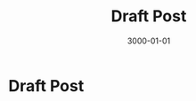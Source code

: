 #+title: Draft Post
#+date: 3000-01-01
#+categories[]: Art
#+tags[]: Digital_Art, Linux NixOS, Art_for_Beginners



* Draft Post
